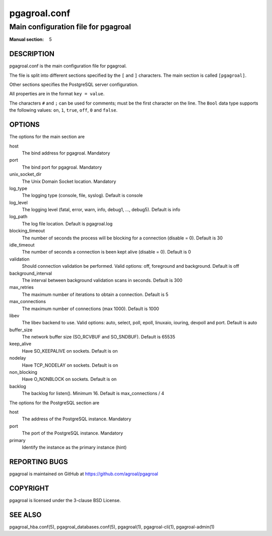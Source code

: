 =============
pgagroal.conf
=============

------------------------------------
Main configuration file for pgagroal
------------------------------------

:Manual section: 5

DESCRIPTION
===========

pgagroal.conf is the main configuration file for pgagroal.

The file is split into different sections specified by the ``[`` and ``]`` characters. The main section is called ``[pgagroal]``.

Other sections specifies the PostgreSQL server configuration.

All properties are in the format ``key = value``.

The characters ``#`` and ``;`` can be used for comments; must be the first character on the line.
The ``Bool`` data type supports the following values: ``on``, ``1``, ``true``, ``off``, ``0`` and ``false``.

OPTIONS
=======

The options for the main section are

host
  The bind address for pgagroal. Mandatory

port
  The bind port for pgagroal. Mandatory

unix_socket_dir
  The Unix Domain Socket location. Mandatory

log_type
  The logging type (console, file, syslog). Default is console

log_level
  The logging level (fatal, error, warn, info, debug1, ..., debug5). Default is info

log_path
  The log file location. Default is pgagroal.log

blocking_timeout
  The number of seconds the process will be blocking for a connection (disable = 0). Default is 30

idle_timeout
  The number of seconds a connection is been kept alive (disable = 0). Default is 0

validation
  Should connection validation be performed. Valid options: off, foreground and background. Default is off

background_interval
  The interval between background validation scans in seconds. Default is 300

max_retries
  The maximum number of iterations to obtain a connection. Default is 5

max_connections
  The maximum number of connections (max 1000). Default is 1000

libev
  The libev backend to use. Valid options: auto, select, poll, epoll, linuxaio, iouring, devpoll and port. Default is auto

buffer_size
  The network buffer size (SO_RCVBUF and SO_SNDBUF). Default is 65535

keep_alive
  Have SO_KEEPALIVE on sockets. Default is on

nodelay
  Have TCP_NODELAY on sockets. Default is on

non_blocking
  Have O_NONBLOCK on sockets. Default is on

backlog
  The backlog for listen(). Minimum 16. Default is max_connections / 4

The options for the PostgreSQL section are

host
  The address of the PostgreSQL instance. Mandatory

port
  The port of the PostgreSQL instance. Mandatory
  
primary
  Identify the instance as the primary instance (hint)


REPORTING BUGS
==============

pgagroal is maintained on GitHub at https://github.com/agroal/pgagroal

COPYRIGHT
=========

pgagroal is licensed under the 3-clause BSD License.

SEE ALSO
========

pgagroal_hba.conf(5), pgagroal_databases.conf(5), pgagroal(1), pgagroal-cli(1), pgagroal-admin(1)
